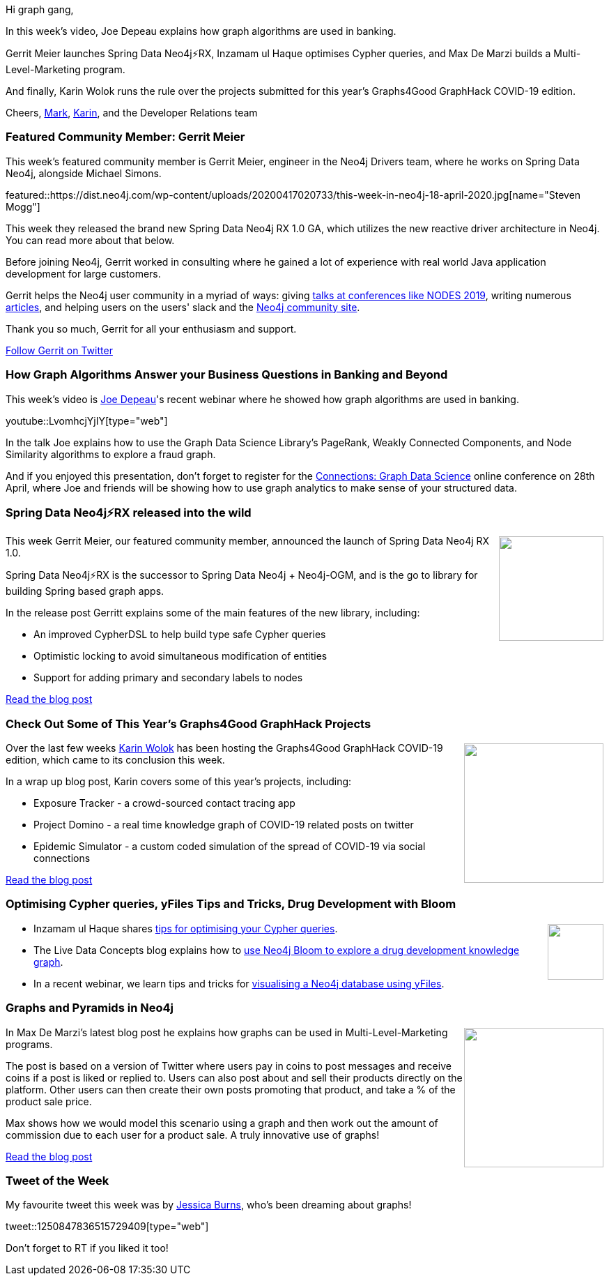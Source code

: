 ﻿:linkattrs:
:type: "web"

////
[Keywords/Tags:]
<insert-tags-here>


[Meta Description:]
Discover what's new in the Neo4j community for the week of 21 March 2020


[Primary Image File Name:]
this-week-neo4j-21-dec-2019.jpg

[Primary Image Alt Text:]


[Headline:]
This Week in Neo4j - Graphs4Good Hackathon, Twitch Session, Cypher Projections, Go Driver

[Body copy:]
////

Hi graph gang,

In this week's video, Joe Depeau explains how graph algorithms are used in banking.

Gerrit Meier launches Spring Data Neo4j⚡RX, Inzamam ul Haque optimises Cypher queries, and Max De Marzi builds a Multi-Level-Marketing program.

And finally, Karin Wolok runs the rule over the projects submitted for this year's Graphs4Good GraphHack COVID-19 edition.

Cheers,
https://twitter.com/markhneedham[Mark^], https://twitter.com/askkerush[Karin^], and the Developer Relations team


[[featured-community-member]]
=== Featured Community Member: Gerrit Meier

This week's featured community member is Gerrit Meier, engineer in the Neo4j Drivers team, where he works on Spring Data Neo4j, alongside Michael Simons.

featured::https://dist.neo4j.com/wp-content/uploads/20200417020733/this-week-in-neo4j-18-april-2020.jpg[name="Steven Mogg"]

This week they released the brand new Spring Data Neo4j RX 1.0 GA, which utilizes the new reactive driver architecture in Neo4j. You can read more about that below.

Before joining Neo4j, Gerrit worked in consulting where he gained a lot of experience with real world Java application development for large customers.

Gerrit helps the Neo4j user community in a myriad of ways: giving https://neo4j.com/online-summit/session/spring-data-neo4j-reactive-sdn-rx[talks at conferences like NODES 2019^], writing numerous https://medium.com/@gerrit.meier[articles^], and helping users on the users' slack and the https://community.neo4j.com/c/drivers-stacks/spring-data-neo4j-ogm/30[Neo4j community site^]. 

Thank you so much, Gerrit for all your enthusiasm and support.

https://twitter.com/meistermeier[Follow Gerrit on Twitter, role="medium button"]

[[features-1]]
=== How Graph Algorithms Answer your Business Questions in Banking and Beyond

This week's video is https://twitter.com/joedepeau?lang=en[Joe Depeau^]'s recent webinar where he showed how graph algorithms are used in banking.

youtube::LvomhcjYjIY[type={type}]

In the talk Joe explains how to use the Graph Data Science Library's PageRank, Weakly Connected Components, and Node Similarity algorithms to explore a fraud graph. 

And if you enjoyed this presentation, don't forget to register for the https://neo4j.com/connections/graph-data-science/[Connections: Graph Data Science^] online conference on 28th April, where Joe and friends will be showing how to use graph analytics to make sense of your structured data.

[[features-2]]
=== Spring Data Neo4j⚡RX released into the wild

++++
<div style="float:right; padding: 2px	">
<img src="https://dist.neo4j.com/wp-content/uploads/20200417013418/springdata-1.png" width="150px"  />
</div>
++++

This week Gerrit Meier, our featured community member, announced the launch of Spring Data Neo4j RX 1.0. 

Spring Data Neo4j⚡RX is the successor to Spring Data Neo4j + Neo4j-OGM, and is the go to library for building Spring based graph apps.

In the release post Gerritt explains some of the main features of the new library, including:

* An improved CypherDSL to help build type safe Cypher queries
* Optimistic locking to avoid simultaneous modification of entities
* Support for adding primary and secondary labels to nodes

https://medium.com/neo4j/spring-data-neo4j-rx-released-into-the-wild-f1473951f91d[Read the blog post, role="medium button"]

[[features-3]]
=== Check Out Some of This Year’s Graphs4Good GraphHack Projects

++++
<div style="float:right; padding: 2px; padding-left: 4px;">
<img src="https://s3.amazonaws.com/dev.assets.neo4j.com/wp-content/uploads/20180917114134/graphs4good.jpg" width="200px"  />
</div>
++++

Over the last few weeks https://twitter.com/askkerush[Karin Wolok^] has been hosting the Graphs4Good GraphHack COVID-19 edition, which came to its conclusion this week.

In a wrap up blog post, Karin covers some of this year's projects, including:

* Exposure Tracker - a crowd-sourced contact tracing app
* Project Domino - a real time knowledge graph of COVID-19 related posts on twitter
* Epidemic Simulator - a custom coded simulation of the spread of COVID-19 via social connections

https://neo4j.com/blog/2020-graphs4good-graphhack-projects/[Read the blog post, role="medium button"]

[[features-4]]
=== Optimising Cypher queries, yFiles Tips and Tricks, Drug Development with Bloom

++++
<div style="float:right; padding: 2px">
<img src="https://dist.neo4j.com/wp-content/uploads/20200417011039/noun_link_793604.png" width="80px"  />
</div>
++++

* Inzamam ul Haque shares https://inzamam.dev/optimization-essentials-for-your-neo4j-cypher-queries[tips for optimising your Cypher queries^].

* The Live Data Concepts blog explains how to https://medium.com/@LiveDataConcept/drug-development-knowledge-graph-insights-using-visual-and-interactive-cues-df1707b5e039[use Neo4j Bloom to explore a drug development knowledge graph^].  

* In a recent webinar, we learn tips and tricks for https://vimeo.com/yworks/yfiles-and-neo4j[visualising a Neo4j database using yFiles^]. 


[[features-5]]
=== Graphs and Pyramids in Neo4j

++++
<div style="float:right; padding: 2px	">
<img src="https://dist.neo4j.com/wp-content/uploads/20200417033441/pyramids.jpg" width="200px"  />
</div>
++++

In Max De Marzi's latest blog post he explains how graphs can be used in Multi-Level-Marketing programs. 

The post is based on a version of Twitter where users pay in coins to post messages and receive coins if a post is liked or replied to. Users can also post about and sell their products directly on the platform. Other users can then create their own posts promoting that product, and take a % of the product sale price.

Max shows how we would model this scenario using a graph and then work out the amount of commission due to each user for a product sale. A truly innovative use of graphs!

http://maxdemarzi.com/2020/04/09/graphs-and-pyramids/[Read the blog post, role="medium button"]

=== Tweet of the Week

My favourite tweet this week was by https://twitter.com/Astayonix[Jessica Burns^], who's been dreaming about graphs!

tweet::1250847836515729409[type={type}]

Don't forget to RT if you liked it too!


////

@maxdemarzi
Updating your @neo4j 3.x Unmanaged Extensions to 4.x http://maxdemarzi.com/2020/04/06/updating-your-neo4j-3-x-unmanaged-extensions-to-4-x/ https://pbs.twimg.com/media/EU7LNvJWoAEWqhn.png

Lup Yuen Lee 李立源 @MisterTechBlog
#Neo4j Metadata for Cultural Artifacts...
"A Semantically Annotated JSON Metadata Structure For Open Linked Cultural Data In Neo4j"
https://dl.acm.org/doi/pdf/10.1145/3368640.3368659 

////
